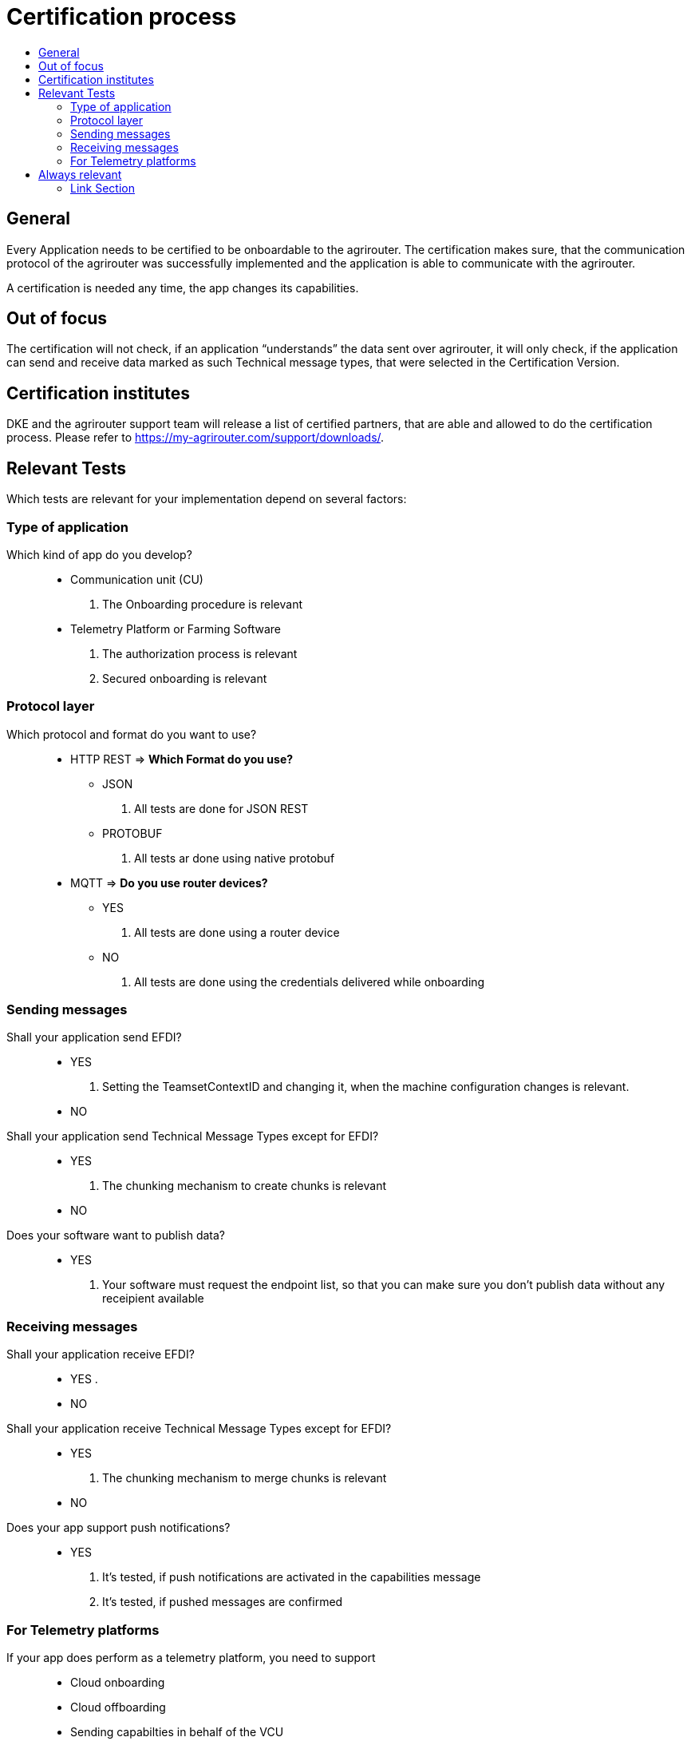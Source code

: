 = Certification process
:imagesdir: ./../assets/images/
:toc:
:toc-title:
:toclevels: 4


== General

Every Application needs to be certified to be onboardable to the agrirouter. The certification makes sure, that the communication protocol of the agrirouter was successfully implemented and the application is able to communicate with the agrirouter.

A certification is needed any time, the app changes its capabilities.

== Out of focus

The certification will not check, if an application “understands” the data sent over agrirouter, it will only check, if the application can send and receive data marked as such Technical message types, that were selected in the Certification Version.

== Certification institutes

DKE and the agrirouter support team will release a list of certified partners, that are able and allowed to do the certification process. Please refer to https://my-agrirouter.com/support/downloads/.

== Relevant Tests
Which tests are relevant for your implementation depend on several factors:

=== Type of application

Which kind of app do you develop?::

* Communication unit (CU)
    . The Onboarding procedure is relevant

* Telemetry Platform or Farming Software
    . The authorization process is relevant
    
    . Secured onboarding is relevant

=== Protocol layer

Which protocol and format do you want to use?::
* HTTP REST
=> **Which Format do you use?**
** JSON
. All tests are done for JSON REST

** PROTOBUF
. All tests ar done using native protobuf
    
* MQTT
=> **Do you use router devices?**

** YES
. All tests are done using a router device

** NO
. All tests are done using the credentials delivered while onboarding

=== Sending messages

Shall your application send EFDI?::
* YES
. Setting the TeamsetContextID and changing it, when the machine configuration changes is relevant.

* NO

Shall your application send Technical Message Types except for EFDI?::
* YES
. The chunking mechanism to create chunks is relevant
* NO

Does your software want to publish data?::
* YES
. Your software must request the endpoint list, so that you can make sure you don't publish data without any receipient available

=== Receiving messages

Shall your application receive EFDI?::
* YES
. 

* NO

Shall your application receive Technical Message Types except for EFDI?::
* YES
. The chunking mechanism to merge chunks is relevant
* NO

Does your app support push notifications?::
* YES
. It's tested, if push notifications are activated in the capabilities message
. It's tested, if pushed messages are confirmed



=== For Telemetry platforms
If your app does perform as a telemetry platform, you need to support::
* Cloud onboarding
* Cloud offboarding
* Sending capabilties in behalf of the VCU
* Reading feed in behalf of the VCU


== Always relevant
The following parts are always relevant:

* Revoking

* Reonboarding

* Sending the capabilities (which need to be a subset of the capabilities mentioned in the version)

* **Clean your feed**: After the several tests of receiving or rejecting messages, it will be checked if the feed is empty. So: Make sure, your feed will be cleaned by either requesting and confirming or deleting messages



==== Link Section
This page is found in every file and links to the major topics
[width="100%"]
|====
|link:../README.adoc[Index]|link:./general.adoc[OverView]|link:./shortings.adoc[shortings]|link:../terms.adoc[agrirouter in a nutshell]
|====

